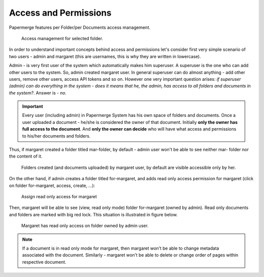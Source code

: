 Access and Permissions
=======================

Papermerge features per Folder/per Documents access management.

.. figure:: img/access/01-access.png

   Access management for selected folder.


In order to understand important concepts behind access and permissions let's
consider first very simple scenario of two users - admin and margaret (this
are usernames, this is why they are written in lowercase).

Admin - is very first user of the system which automatically makes him superuser.
A superuser is the one who can add other users to the system. So, admin created margaret
user.
In general superuser can do almost anything - add other users, remove other users, access API tokens
and so on. However one very important question arises: *if superuser (admin) can do
everything in the system - does it means that he, the admin, has access to all
folders and documents in the system?*. Answer is - *no*.

.. important::

    Every user (including admin) in Papermerge System has his own space of folders and documents.
    Once a user uploaded a document - he/she is considered the owner of that document.
    Initially **only the owner has full access to the document**. And **only the owner can decide** who will
    have what access and permissions to his/her documents and folders.


Thus, if margaret created a folder titled mar-folder, by default - admin user won't be able to see neither mar- folder nor the content of it.

.. figure:: img/access/02-every-user-has-his-own-documents-space.png

   Folders created (and documents uploaded) by margaret user, by default are visible accessible
   only by her.

On the other hand, if admin creates a folder titled for-margaret, and adds
read only access permission for margaret (click on folder for-margaret,
access, create, ...):

.. figure:: img/access/03-read-only-for-margaret.png

   Assign read only access for margaret

Then, margaret will be able to see (view, read only mode) folder for-margaret (owned by admin).
Read only documents and folders are marked with big red lock.
This situation is illustrated in figure below.

.. figure:: img/access/04-read-only-access-for-margaret.png

   Margaret has read only access on folder owned by admin user.


.. note::

   If a document is in read only mode for margaret, then margaret won't be able to change metadata
   associated with the document. Similarly - margaret won't be able to delete or change order of pages
   within respective document.